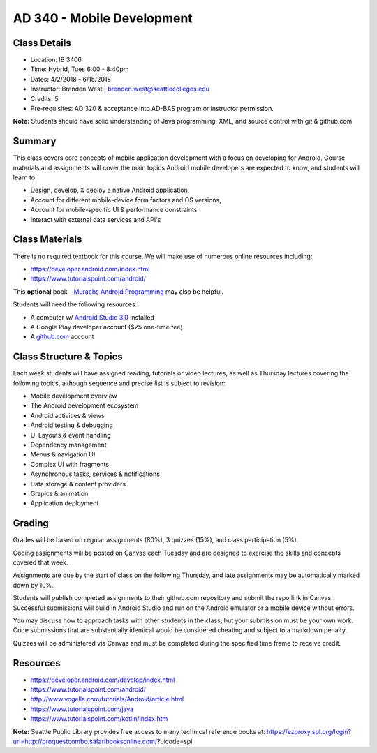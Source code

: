 --------
AD 340 - Mobile Development
--------


Class Details
----

- Location: IB 3406
- Time: Hybrid, Tues 6:00 - 8:40pm
- Dates: 4/2/2018 - 6/15/2018 
- Instructor: Brenden West | brenden.west@seattlecolleges.edu 
- Credits: 5
- Pre-requisites: AD 320 & acceptance into AD-BAS program or instructor permission.

**Note:** Students should have solid understanding of Java programming, XML, and source control with git & github.com

Summary
----
This class covers core concepts of mobile application development with a focus on developing for Android. Course materials and assignments will cover the main topics Android mobile developers are expected to know, and students will learn to:

- Design, develop, & deploy a native Android application,
- Account for different mobile-device form factors and OS versions,
- Account for mobile-specific UI & performance constraints
- Interact with external data services and API's

Class Materials
----
There is no required textbook for this course. We will make use of numerous online resources including:

- https://developer.android.com/index.html
- https://www.tutorialspoint.com/android/ 

This **optional** book - `Murachs Android Programming <https://www.barnesandnoble.com/w/murachs-android-programming-joel-murach/1124291370>`_ may also be helpful.

Students will need the following resources:

- A computer w/ `Android Studio 3.0 <https://developer.android.com/studio/install.html>`_ installed
- A Google Play developer account ($25 one-time fee) 
- A `github.com <https://github.com>`_ account

Class Structure & Topics
----
Each week students will have assigned reading, tutorials or video lectures, as well as Thursday lectures covering the following topics, although sequence and precise list is subject to revision:

- Mobile development overview
- The Android development ecosystem 
- Android activities & views
- Android testing & debugging
- UI Layouts & event handling
- Dependency management
- Menus & navigation UI
- Complex UI with fragments
- Asynchronous tasks, services & notifications
- Data storage & content providers
- Grapics & animation
- Application deployment

Grading
----
Grades will be based on regular assignments (80%), 3 quizzes (15%), and class participation (5%).

Coding assignments will be posted on Canvas each Tuesday and are designed to exercise the skills and concepts covered that week.

Assignments are due by the start of class on the following Thursday, and late assignments may be automatically marked down by 10%.

Students will publish completed assignments to their github.com repository and submit the repo link in Canvas. Successful submissions will build in Android Studio and run on the Android emulator or a mobile device without errors.

You may discuss how to approach tasks with other students in the class, but your submission must be your own work. Code submissions that are substantially identical would be considered cheating and subject to a markdown penalty.

Quizzes will be administered via Canvas and must be completed during the specified time frame to receive credit.

Resources
----

- https://developer.android.com/develop/index.html 
- https://www.tutorialspoint.com/android/ 
- http://www.vogella.com/tutorials/Android/article.html
- https://www.tutorialspoint.com/java  
- https://www.tutorialspoint.com/kotlin/index.htm
	
						
**Note:** Seattle Public Library provides free access to many technical reference books at: https://ezproxy.spl.org/login?url=http://proquestcombo.safaribooksonline.com/?uicode=spl 
